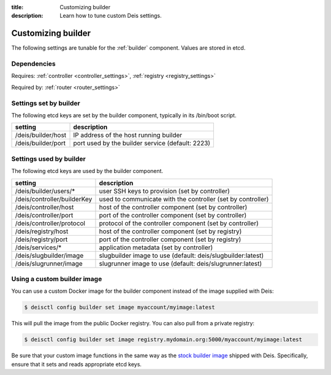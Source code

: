 :title: Customizing builder
:description: Learn how to tune custom Deis settings.

.. _builder_settings:

Customizing builder
=========================
The following settings are tunable for the :ref:`builder` component. Values are stored in etcd.

Dependencies
------------
Requires: :ref:`controller <controller_settings>`, :ref:`registry <registry_settings>`

Required by: :ref:`router <router_settings>`

Settings set by builder
-----------------------
The following etcd keys are set by the builder component, typically in its /bin/boot script.

==================              ================================================
setting                         description
==================              ================================================
/deis/builder/host              IP address of the host running builder
/deis/builder/port              port used by the builder service (default: 2223)
==================              ================================================

Settings used by builder
---------------------------
The following etcd keys are used by the builder component.

====================================      ===========================================================
setting                                   description
====================================      ===========================================================
/deis/builder/users/*                     user SSH keys to provision (set by controller)
/deis/controller/builderKey               used to communicate with the controller (set by controller)
/deis/controller/host                     host of the controller component (set by controller)
/deis/controller/port                     port of the controller component (set by controller)
/deis/controller/protocol                 protocol of the controller component (set by controller)
/deis/registry/host                       host of the controller component (set by registry)
/deis/registry/port                       port of the controller component (set by registry)
/deis/services/*                          application metadata (set by controller)
/deis/slugbuilder/image                   slugbuilder image to use (default: deis/slugbuilder:latest)
/deis/slugrunner/image                    slugrunner image to use (default: deis/slugrunner:latest)
====================================      ===========================================================

Using a custom builder image
----------------------------
You can use a custom Docker image for the builder component instead of the image
supplied with Deis:

.. code-block:: console

    $ deisctl config builder set image myaccount/myimage:latest

This will pull the image from the public Docker registry. You can also pull from a private
registry:

.. code-block:: console

    $ deisctl config builder set image registry.mydomain.org:5000/myaccount/myimage:latest

Be sure that your custom image functions in the same way as the `stock builder image`_ shipped with
Deis. Specifically, ensure that it sets and reads appropriate etcd keys.

.. _`stock builder image`: https://github.com/deis/deis/tree/master/builder
.. _`#985`: https://github.com/deis/deis/issues/985

